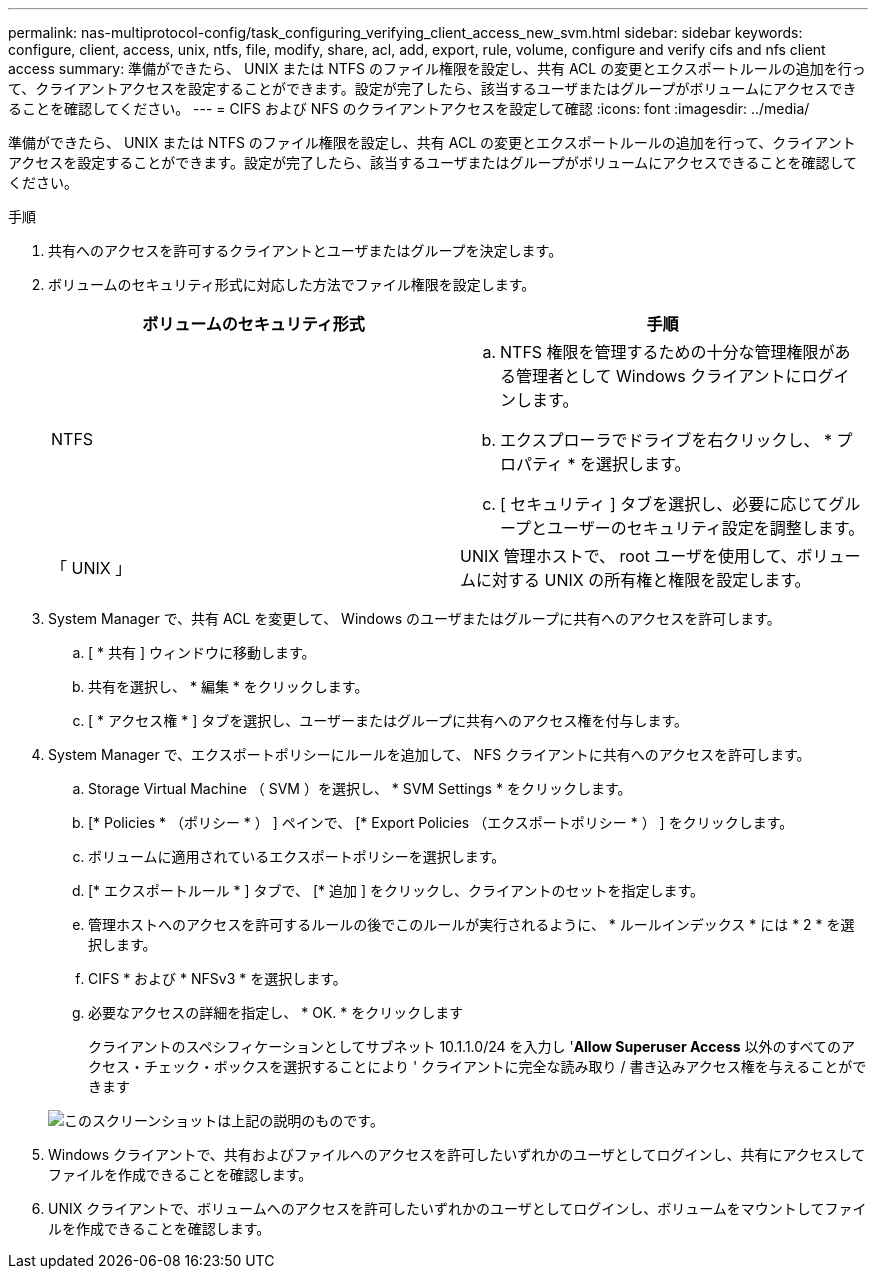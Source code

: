---
permalink: nas-multiprotocol-config/task_configuring_verifying_client_access_new_svm.html 
sidebar: sidebar 
keywords: configure, client, access, unix, ntfs, file, modify, share, acl, add, export, rule, volume, configure and verify cifs and nfs client access 
summary: 準備ができたら、 UNIX または NTFS のファイル権限を設定し、共有 ACL の変更とエクスポートルールの追加を行って、クライアントアクセスを設定することができます。設定が完了したら、該当するユーザまたはグループがボリュームにアクセスできることを確認してください。 
---
= CIFS および NFS のクライアントアクセスを設定して確認
:icons: font
:imagesdir: ../media/


[role="lead"]
準備ができたら、 UNIX または NTFS のファイル権限を設定し、共有 ACL の変更とエクスポートルールの追加を行って、クライアントアクセスを設定することができます。設定が完了したら、該当するユーザまたはグループがボリュームにアクセスできることを確認してください。

.手順
. 共有へのアクセスを許可するクライアントとユーザまたはグループを決定します。
. ボリュームのセキュリティ形式に対応した方法でファイル権限を設定します。
+
|===
| ボリュームのセキュリティ形式 | 手順 


 a| 
NTFS
 a| 
.. NTFS 権限を管理するための十分な管理権限がある管理者として Windows クライアントにログインします。
.. エクスプローラでドライブを右クリックし、 * プロパティ * を選択します。
.. [ セキュリティ ] タブを選択し、必要に応じてグループとユーザーのセキュリティ設定を調整します。




 a| 
「 UNIX 」
 a| 
UNIX 管理ホストで、 root ユーザを使用して、ボリュームに対する UNIX の所有権と権限を設定します。

|===
. System Manager で、共有 ACL を変更して、 Windows のユーザまたはグループに共有へのアクセスを許可します。
+
.. [ * 共有 ] ウィンドウに移動します。
.. 共有を選択し、 * 編集 * をクリックします。
.. [ * アクセス権 * ] タブを選択し、ユーザーまたはグループに共有へのアクセス権を付与します。


. System Manager で、エクスポートポリシーにルールを追加して、 NFS クライアントに共有へのアクセスを許可します。
+
.. Storage Virtual Machine （ SVM ）を選択し、 * SVM Settings * をクリックします。
.. [* Policies * （ポリシー * ） ] ペインで、 [* Export Policies （エクスポートポリシー * ） ] をクリックします。
.. ボリュームに適用されているエクスポートポリシーを選択します。
.. [* エクスポートルール * ] タブで、 [* 追加 ] をクリックし、クライアントのセットを指定します。
.. 管理ホストへのアクセスを許可するルールの後でこのルールが実行されるように、 * ルールインデックス * には * 2 * を選択します。
.. CIFS * および * NFSv3 * を選択します。
.. 必要なアクセスの詳細を指定し、 * OK. * をクリックします
+
クライアントのスペシフィケーションとしてサブネット 10.1.1.0/24 を入力し '*Allow Superuser Access* 以外のすべてのアクセス・チェック・ボックスを選択することにより ' クライアントに完全な読み取り / 書き込みアクセス権を与えることができます

+
image::../media/export_rule_for_clients_nfs_nas_mp.gif[このスクリーンショットは上記の説明のものです。]



. Windows クライアントで、共有およびファイルへのアクセスを許可したいずれかのユーザとしてログインし、共有にアクセスしてファイルを作成できることを確認します。
. UNIX クライアントで、ボリュームへのアクセスを許可したいずれかのユーザとしてログインし、ボリュームをマウントしてファイルを作成できることを確認します。

